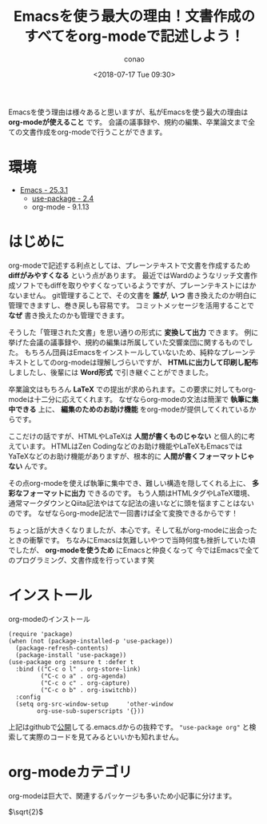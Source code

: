#+title: Emacsを使う最大の理由！文書作成のすべてをorg-modeで記述しよう！
#+author: conao
#+date: <2018-07-17 Tue 09:30>
#+tags: emacs, org-mode

# history
# <2018-07-17 Tue 11:04> - first draft

Emacsを使う理由は様々あると思いますが、私がEmacsを使う最大の理由は *org-modeが使えること* です。
会議の議事録や、規約の編集、卒業論文まで全ての文書作成をorg-modeで行うことができます。

* 環境
- [[../emacs/index.org][Emacs - 25.3.1]]
  - [[../use-package.org][use-package - 2.4]]
  - org-mode - 9.1.13

* はじめに
org-modeで記述する利点としては、プレーンテキストで文書を作成するため *diffがみやすくなる* という点があります。
最近ではWardのようなリッチ文書作成ソフトでもdiffを取りやすくなっているようですが、プレーンテキストにはかないません。
git管理することで、その文書を *誰が*, *いつ* 書き換えたのか明白に管理できますし、巻き戻しも容易です。
コミットメッセージを活用することで *なぜ* 書き換えたのかも管理できます。

そうした「管理された文書」を思い通りの形式に *変換して出力* できます。
例に挙げた会議の議事録や、規約の編集は所属していた交響楽団に関するものでした。
もちろん団員はEmacsをインストールしていないため、純粋なプレーンテキストとしてのorg-modeは理解しづらいですが、
*HTMLに出力して印刷し配布* しましたし、後輩には *Word形式* で引き継ぐことができました。

卒業論文はもちろん *LaTeX* での提出が求められます。この要求に対してもorg-modeは十二分に応えてくれます。
なぜならorg-modeの文法は簡潔で *執筆に集中できる* 上に、 *編集のためのお助け機能* をorg-modeが提供してくれているからです。

ここだけの話ですが、HTMLやLaTeXは *人間が書くものじゃない* と個人的に考えています。
HTMLはZen Codingなどのお助け機能やLaTeXもEmacsではYaTeXなどのお助け機能がありますが、根本的に *人間が書くフォーマットじゃない* んです。

その点org-modeを使えば執筆に集中でき、難しい構造を隠してくれる上に、 *多彩なフォーマットに出力* できるのです。
もう人類はHTMLタグやLaTeX環境、通常マークダウンとQiita記法やはてな記法の違いなどに頭を悩ますことはないのです。
なぜならorg-mode記法で一回書けば全て変換できるからです！

ちょっと話が大きくなりましたが、本心です。そして私がorg-modeに出会ったときの衝撃です。
ちなみにEmacsは気難しいやつで当時何度も挫折していた頃でしたが、 *org-modeを使うため* にEmacsと仲良くなって
今ではEmacsで全てのプログラミング、文書作成を行っています笑
* インストール
#+name: code:1
#+caption: org-modeのインストール
#+BEGIN_SRC elisp
  (require 'package)
  (when (not (package-installed-p 'use-package))
    (package-refresh-contents)
    (package-install 'use-package))
  (use-package org :ensure t :defer t
    :bind (("C-c o l" . org-store-link)
           ("C-c o a" . org-agenda)
           ("C-c o c" . org-capture)
           ("C-c o b" . org-iswitchb))
    :config
    (setq org-src-window-setup     'other-window
          org-use-sub-superscripts '{}))
#+END_SRC
上記はgithubで[[https://github.com/conao/dotfiles][公開]]してる.emacs.dからの抜粋です。
="use-package org"= と検索して実際のコードを見てみるといいかも知れません。
* org-modeカテゴリ
org-modeは巨大で、関連するパッケージも多いため小記事に分けます。

$\sqrt{2}$

